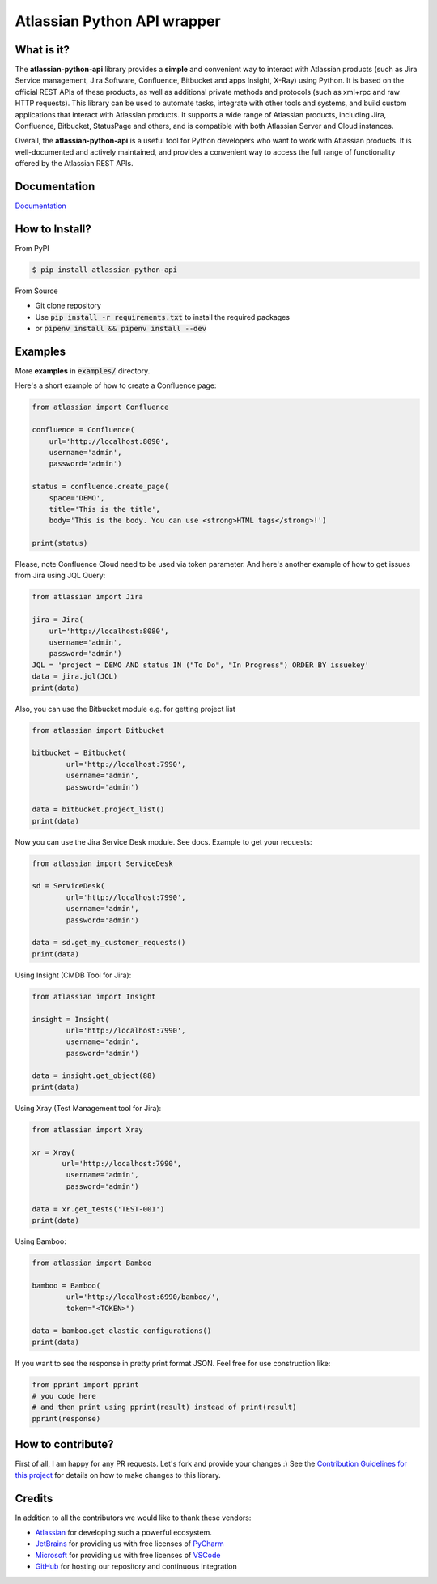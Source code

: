 ============================
Atlassian Python API wrapper
============================
|Build Status| |PyPI version| |PyPI - Downloads| |License| |Codacy Badge| |Docs| |Discord|

What is it?
___________
The **atlassian-python-api** library provides a **simple** and convenient way to interact with Atlassian products
(such as Jira Service management, Jira Software, Confluence, Bitbucket and apps Insight, X-Ray) using Python.
It is based on the official REST APIs of these products, as well as additional private methods and protocols
(such as xml+rpc and raw HTTP requests).
This library can be used to automate tasks, integrate with other tools and systems,
and build custom applications that interact with Atlassian products.
It supports a wide range of Atlassian products, including Jira, Confluence, Bitbucket, StatusPage and others,
and is compatible with both Atlassian Server and Cloud instances.

Overall, the **atlassian-python-api** is a useful tool for Python developers who want to work with Atlassian products.
It is well-documented and actively maintained, and provides a convenient way to access the full range of
functionality offered by the Atlassian REST APIs.


Documentation
_____________

`Documentation`_

.. _Documentation: https://atlassian-python-api.readthedocs.io

How to Install?
_______________

From PyPI

.. code-block:: console

   $ pip install atlassian-python-api

From Source

- Git clone repository
- Use :code:`pip install -r requirements.txt` to install the required packages
- or :code:`pipenv install && pipenv install --dev`

Examples
________
More **examples** in :code:`examples/` directory.

Here's a short example of how to create a Confluence page:

.. code-block:: python

    from atlassian import Confluence

    confluence = Confluence(
        url='http://localhost:8090',
        username='admin',
        password='admin')

    status = confluence.create_page(
        space='DEMO',
        title='This is the title',
        body='This is the body. You can use <strong>HTML tags</strong>!')

    print(status)

Please, note Confluence Cloud need to be used via token parameter.
And here's another example of how to get issues from Jira using JQL Query:

.. code-block:: python

    from atlassian import Jira

    jira = Jira(
        url='http://localhost:8080',
        username='admin',
        password='admin')
    JQL = 'project = DEMO AND status IN ("To Do", "In Progress") ORDER BY issuekey'
    data = jira.jql(JQL)
    print(data)

Also, you can use the Bitbucket module e.g. for getting project list

.. code-block:: python

    from atlassian import Bitbucket

    bitbucket = Bitbucket(
            url='http://localhost:7990',
            username='admin',
            password='admin')

    data = bitbucket.project_list()
    print(data)

Now you can use the Jira Service Desk module. See docs.
Example to get your requests:

.. code-block:: python

    from atlassian import ServiceDesk

    sd = ServiceDesk(
            url='http://localhost:7990',
            username='admin',
            password='admin')

    data = sd.get_my_customer_requests()
    print(data)

Using Insight (CMDB Tool for Jira):

.. code-block:: python

    from atlassian import Insight

    insight = Insight(
            url='http://localhost:7990',
            username='admin',
            password='admin')

    data = insight.get_object(88)
    print(data)


Using Xray (Test Management tool for Jira):

.. code-block:: python

    from atlassian import Xray

    xr = Xray(
           url='http://localhost:7990',
            username='admin',
            password='admin')

    data = xr.get_tests('TEST-001')
    print(data)

Using Bamboo:

.. code-block:: python

    from atlassian import Bamboo

    bamboo = Bamboo(
            url='http://localhost:6990/bamboo/',
            token="<TOKEN>")

    data = bamboo.get_elastic_configurations()
    print(data)

If you want to see the response in pretty print format JSON. Feel free for use construction like:

.. code-block:: python

    from pprint import pprint
    # you code here
    # and then print using pprint(result) instead of print(result)
    pprint(response)

How to contribute?
__________________
First of all, I am happy for any PR requests.
Let's fork and provide your changes :)
See the `Contribution Guidelines for this project`_ for details on how to make changes to this library.

.. _Contribution Guidelines for this project: CONTRIBUTING.rst
.. |Build Status| image:: https://github.com/atlassian-api/atlassian-python-api/workflows/Test/badge.svg?branch=master
   :target: https://github.com/atlassian-api/atlassian-python-api/actions?query=workflow%3ATest+branch%3Amaster
   :alt: Build status
.. |PyPI version| image:: https://badge.fury.io/py/atlassian-python-api.svg
   :target: https://badge.fury.io/py/atlassian-python-api
   :alt: PyPI version
.. |License| image:: https://img.shields.io/pypi/l/atlassian-python-api.svg
   :target: https://pypi.python.org/pypi/atlassian-python-api
   :alt: License
.. |Codacy Badge| image:: https://app.codacy.com/project/badge/Grade/2cca43995cf041b8b181e2b2ff04cee6
   :target: https://app.codacy.com/gh/atlassian-api/atlassian-python-api/dashboard
   :alt: Codacy Badge
.. |PyPI - Downloads| image:: https://static.pepy.tech/badge/atlassian-python-api/month
   :alt: PyPI - Downloads
.. |Docs| image:: https://readthedocs.org/projects/atlassian-python-api/badge/?version=latest
   :target: https://atlassian-python-api.readthedocs.io/?badge=latest
   :alt: Documentation Status
.. |Discord| image:: https://img.shields.io/discord/756142204761669743.svg?label=&logo=discord&logoColor=ffffff&color=7389D8&labelColor=6A7EC2
   :alt: Discord Chat
   :target: https://discord.gg/FCJsvqh


Credits
_______
In addition to all the contributors we would like to thank these vendors:

* Atlassian_ for developing such a powerful ecosystem.
* JetBrains_ for providing us with free licenses of PyCharm_
* Microsoft_ for providing us with free licenses of VSCode_
* GitHub_ for hosting our repository and continuous integration

.. _Atlassian: https://www.atlassian.com/
.. _JetBrains: http://www.jetbrains.com
.. _PyCharm: http://www.jetbrains.com/pycharm/
.. _GitHub: https://github.com/
.. _Microsoft: https://github.com/Microsoft/vscode/
.. _VSCode: https://code.visualstudio.com/
